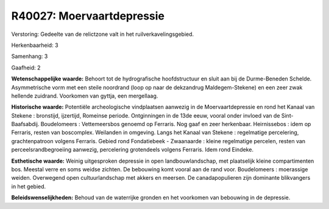 R40027: Moervaartdepressie
==========================

Verstoring:
Gedeelte van de relictzone valt in het ruilverkavelingsgebied.

Herkenbaarheid: 3

Samenhang: 3

Gaafheid: 2

**Wetenschappelijke waarde:**
Behoort tot de hydrografische hoofdstructuur en sluit aan bij de
Durme-Beneden Schelde. Asymmetrische vorm met een steile noordrand (loop
op naar de dekzandrug Maldegem-Stekene) en een zeer zwak hellende
zuidrand. Voorkomen van gyttja, een mergellaag.

**Historische waarde:**
Potentiële archeologische vindplaatsen aanwezig in de
Moervaartdepressie en rond het Kanaal van Stekene : bronstijd,
ijzertijd, Romeinse periode. Ontginningen in de 13de eeuw, vooral onder
invloed van de Sint-Baafsabdij. Boudelomeers : Vettemeersbos genoemd op
Ferraris. Nog gaaf en zeer herkenbaar. Heirnissebos : idem op Ferraris,
resten van boscomplex. Weilanden in omgeving. Langs het Kanaal van
Stekene : regelmatige percelering, grachtenpatroon volgens Ferraris.
Gebied rond Fondatiebeek - Zwaanaarde : kleine regelmatige percelen,
resten van perceelsrandbegroeiing aanwezig, percelering grotendeels
volgens Ferraris. Idem rond Eindeke.

**Esthetische waarde:**
Weinig uitgesproken depressie in open landbouwlandschap, met
plaatselijk kleine compartimenten bos. Meestal verre en soms weidse
zichten. De bebouwing komt vooral aan de rand voor. Boudelomeers :
moerassige weiden. Overwegend open cultuurlandschap met akkers en
meersen. De canadapopulieren zijn dominante blikvangers in het gebied.



**Beleidswenselijkheden:**
Behoud van de waterrijke gronden en het voorkomen van bebouwing in de
depressie.
